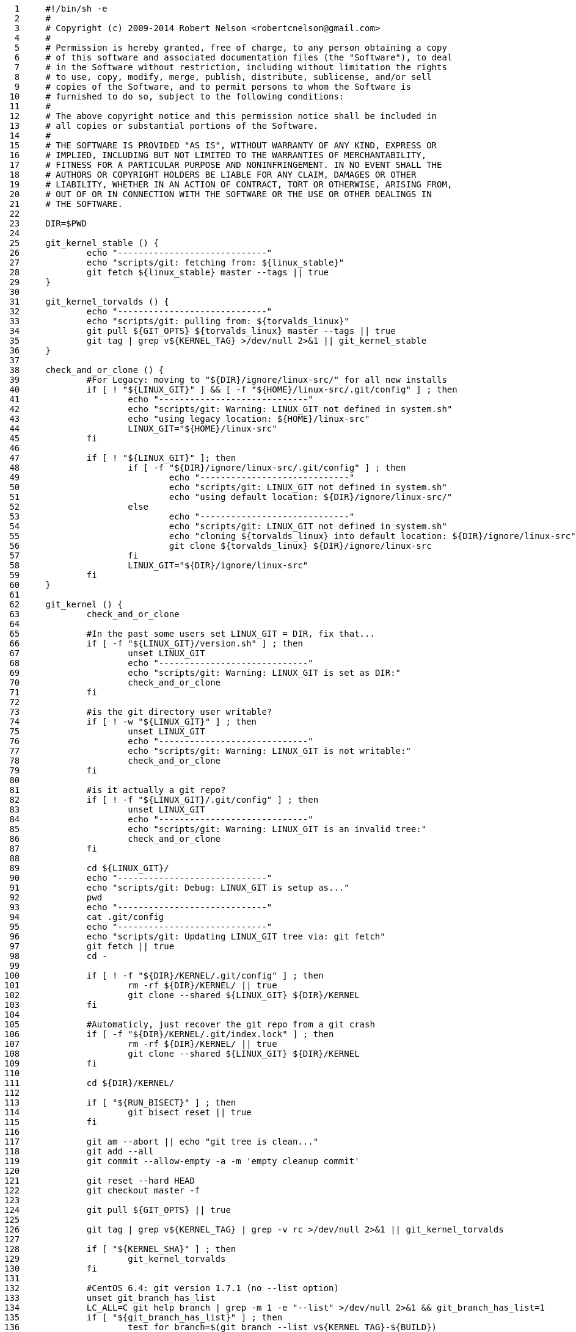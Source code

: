      1	#!/bin/sh -e
     2	#
     3	# Copyright (c) 2009-2014 Robert Nelson <robertcnelson@gmail.com>
     4	#
     5	# Permission is hereby granted, free of charge, to any person obtaining a copy
     6	# of this software and associated documentation files (the "Software"), to deal
     7	# in the Software without restriction, including without limitation the rights
     8	# to use, copy, modify, merge, publish, distribute, sublicense, and/or sell
     9	# copies of the Software, and to permit persons to whom the Software is
    10	# furnished to do so, subject to the following conditions:
    11	#
    12	# The above copyright notice and this permission notice shall be included in
    13	# all copies or substantial portions of the Software.
    14	#
    15	# THE SOFTWARE IS PROVIDED "AS IS", WITHOUT WARRANTY OF ANY KIND, EXPRESS OR
    16	# IMPLIED, INCLUDING BUT NOT LIMITED TO THE WARRANTIES OF MERCHANTABILITY,
    17	# FITNESS FOR A PARTICULAR PURPOSE AND NONINFRINGEMENT. IN NO EVENT SHALL THE
    18	# AUTHORS OR COPYRIGHT HOLDERS BE LIABLE FOR ANY CLAIM, DAMAGES OR OTHER
    19	# LIABILITY, WHETHER IN AN ACTION OF CONTRACT, TORT OR OTHERWISE, ARISING FROM,
    20	# OUT OF OR IN CONNECTION WITH THE SOFTWARE OR THE USE OR OTHER DEALINGS IN
    21	# THE SOFTWARE.
    22	
    23	DIR=$PWD
    24	
    25	git_kernel_stable () {
    26		echo "-----------------------------"
    27		echo "scripts/git: fetching from: ${linux_stable}"
    28		git fetch ${linux_stable} master --tags || true
    29	}
    30	
    31	git_kernel_torvalds () {
    32		echo "-----------------------------"
    33		echo "scripts/git: pulling from: ${torvalds_linux}"
    34		git pull ${GIT_OPTS} ${torvalds_linux} master --tags || true
    35		git tag | grep v${KERNEL_TAG} >/dev/null 2>&1 || git_kernel_stable
    36	}
    37	
    38	check_and_or_clone () {
    39		#For Legacy: moving to "${DIR}/ignore/linux-src/" for all new installs
    40		if [ ! "${LINUX_GIT}" ] && [ -f "${HOME}/linux-src/.git/config" ] ; then
    41			echo "-----------------------------"
    42			echo "scripts/git: Warning: LINUX_GIT not defined in system.sh"
    43			echo "using legacy location: ${HOME}/linux-src"
    44			LINUX_GIT="${HOME}/linux-src"
    45		fi
    46	
    47		if [ ! "${LINUX_GIT}" ]; then
    48			if [ -f "${DIR}/ignore/linux-src/.git/config" ] ; then
    49				echo "-----------------------------"
    50				echo "scripts/git: LINUX_GIT not defined in system.sh"
    51				echo "using default location: ${DIR}/ignore/linux-src/"
    52			else
    53				echo "-----------------------------"
    54				echo "scripts/git: LINUX_GIT not defined in system.sh"
    55				echo "cloning ${torvalds_linux} into default location: ${DIR}/ignore/linux-src"
    56				git clone ${torvalds_linux} ${DIR}/ignore/linux-src
    57			fi
    58			LINUX_GIT="${DIR}/ignore/linux-src"
    59		fi
    60	}
    61	
    62	git_kernel () {
    63		check_and_or_clone
    64	
    65		#In the past some users set LINUX_GIT = DIR, fix that...
    66		if [ -f "${LINUX_GIT}/version.sh" ] ; then
    67			unset LINUX_GIT
    68			echo "-----------------------------"
    69			echo "scripts/git: Warning: LINUX_GIT is set as DIR:"
    70			check_and_or_clone
    71		fi
    72	
    73		#is the git directory user writable?
    74		if [ ! -w "${LINUX_GIT}" ] ; then
    75			unset LINUX_GIT
    76			echo "-----------------------------"
    77			echo "scripts/git: Warning: LINUX_GIT is not writable:"
    78			check_and_or_clone
    79		fi
    80	
    81		#is it actually a git repo?
    82		if [ ! -f "${LINUX_GIT}/.git/config" ] ; then
    83			unset LINUX_GIT
    84			echo "-----------------------------"
    85			echo "scripts/git: Warning: LINUX_GIT is an invalid tree:"
    86			check_and_or_clone
    87		fi
    88	
    89		cd ${LINUX_GIT}/
    90		echo "-----------------------------"
    91		echo "scripts/git: Debug: LINUX_GIT is setup as..."
    92		pwd
    93		echo "-----------------------------"
    94		cat .git/config
    95		echo "-----------------------------"
    96		echo "scripts/git: Updating LINUX_GIT tree via: git fetch"
    97		git fetch || true
    98		cd -
    99	
   100		if [ ! -f "${DIR}/KERNEL/.git/config" ] ; then
   101			rm -rf ${DIR}/KERNEL/ || true
   102			git clone --shared ${LINUX_GIT} ${DIR}/KERNEL
   103		fi
   104	
   105		#Automaticly, just recover the git repo from a git crash
   106		if [ -f "${DIR}/KERNEL/.git/index.lock" ] ; then
   107			rm -rf ${DIR}/KERNEL/ || true
   108			git clone --shared ${LINUX_GIT} ${DIR}/KERNEL
   109		fi
   110	
   111		cd ${DIR}/KERNEL/
   112	
   113		if [ "${RUN_BISECT}" ] ; then
   114			git bisect reset || true
   115		fi
   116	
   117		git am --abort || echo "git tree is clean..."
   118		git add --all
   119		git commit --allow-empty -a -m 'empty cleanup commit'
   120	
   121		git reset --hard HEAD
   122		git checkout master -f
   123	
   124		git pull ${GIT_OPTS} || true
   125	
   126		git tag | grep v${KERNEL_TAG} | grep -v rc >/dev/null 2>&1 || git_kernel_torvalds
   127	
   128		if [ "${KERNEL_SHA}" ] ; then
   129			git_kernel_torvalds
   130		fi
   131	
   132		#CentOS 6.4: git version 1.7.1 (no --list option)
   133		unset git_branch_has_list
   134		LC_ALL=C git help branch | grep -m 1 -e "--list" >/dev/null 2>&1 && git_branch_has_list=1
   135		if [ "${git_branch_has_list}" ] ; then
   136			test_for_branch=$(git branch --list v${KERNEL_TAG}-${BUILD})
   137			if [ "x${test_for_branch}" != "x" ] ; then
   138				git branch v${KERNEL_TAG}-${BUILD} -D
   139			fi
   140		else
   141			echo "git: the following error: [error: branch 'v${KERNEL_TAG}-${BUILD}' not found.] is safe to ignore."
   142			git branch v${KERNEL_TAG}-${BUILD} -D || true
   143		fi
   144	
   145		if [ ! "${KERNEL_SHA}" ] ; then
   146			git checkout v${KERNEL_TAG} -b v${KERNEL_TAG}-${BUILD}
   147		else
   148			git checkout ${KERNEL_SHA} -b v${KERNEL_TAG}-${BUILD}
   149		fi
   150	
   151		if [ "${TOPOFTREE}" ] ; then
   152			git pull ${GIT_OPTS} ${torvalds_linux} master || true
   153			git pull ${GIT_OPTS} ${torvalds_linux} master --tags || true
   154		fi
   155	
   156		git describe
   157	
   158		cd ${DIR}/
   159	}
   160	
   161	. ${DIR}/version.sh
   162	. ${DIR}/system.sh
   163	
   164	unset git_config_user_email
   165	git_config_user_email=$(git config --get user.email || true)
   166	
   167	unset git_config_user_name
   168	git_config_user_name=$(git config --get user.name || true)
   169	
   170	if [ ! "${git_config_user_email}" ] || [ ! "${git_config_user_name}" ] ; then
   171		echo "-----------------------------"
   172		echo "Error: git user.name/user.email not set:"
   173		echo ""
   174		echo "For help please read:"
   175		echo "https://help.github.com/articles/setting-your-username-in-git"
   176		echo "https://help.github.com/articles/setting-your-email-in-git"
   177		echo ""
   178		echo "For example, if your real name and email was: Billy Everteen & me@here.com"
   179		echo "you would type the following into the terminal window to set it up:"
   180		echo "-----------------------------"
   181		echo "git config --global user.name \"Billy Everyteen\""
   182		echo "git config --global user.email \"me@here.com\""
   183		echo "-----------------------------"
   184		exit 1
   185	fi
   186	
   187	torvalds_linux="https://git.kernel.org/pub/scm/linux/kernel/git/torvalds/linux.git"
   188	linux_stable="https://git.kernel.org/pub/scm/linux/kernel/git/stable/linux-stable.git"
   189	
   190	git_kernel
